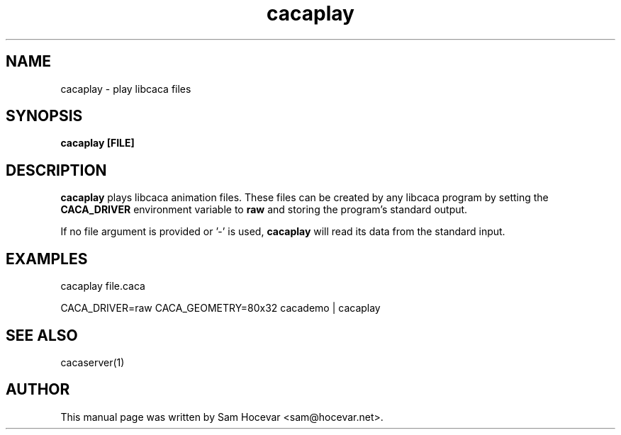 .TH cacaplay 1 "2006-11-10" "libcaca"
.SH NAME
cacaplay \- play libcaca files
.SH SYNOPSIS
.B cacaplay [FILE]
.RI
.SH DESCRIPTION
.B cacaplay
plays libcaca animation files. These files can be created by any libcaca
program by setting the
.B CACA_DRIVER
environment variable to
.B "raw"
and storing the program's standard output.

If no file argument is provided or '\-' is used,
.B cacaplay
will read its data from the standard input.
.SH EXAMPLES
cacaplay file.caca

CACA_DRIVER=raw CACA_GEOMETRY=80x32 cacademo | cacaplay
.SH SEE ALSO
cacaserver(1)
.SH AUTHOR
This manual page was written by Sam Hocevar <sam@hocevar.net>.
